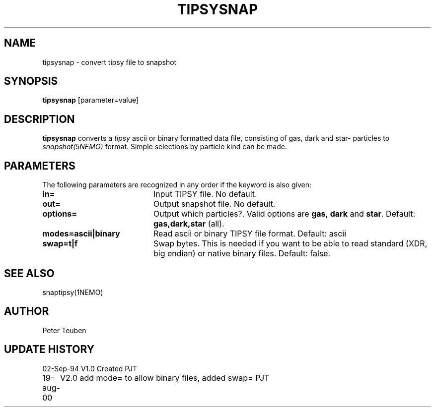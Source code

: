 .TH TIPSYSNAP 1NEMO "19 august 2000"
.SH NAME
tipsysnap \- convert tipsy file to snapshot
.SH SYNOPSIS
\fBtipsysnap\fP [parameter=value]
.SH DESCRIPTION
\fBtipsysnap\fP converts a \fItipsy\fP ascii or binary formatted data file,
consisting of gas, dark and star- particles to \fIsnapshot(5NEMO)\fP
format. Simple selections by particle kind can be made.
.SH PARAMETERS
The following parameters are recognized in any order if the keyword
is also given:
.TP 20
\fBin=\fP
Input TIPSY file. No default.
.TP
\fBout=\fP
Output snapshot file. No default.
.TP
\fBoptions=\fP
Output which particles?. Valid options are
\fBgas\fP, \fBdark\fP and \fBstar\fP. Default:
\fBgas,dark,star\fP (all).
.TP
\fBmodes=ascii|binary\fP
Read ascii or binary TIPSY file format. Default: ascii
.TP
\fBswap=t|f\fP
Swap bytes. This is needed if you want to be able to read
standard (XDR, big endian) or native binary files.
Default: false.
.SH SEE ALSO
snaptipsy(1NEMO)
.SH AUTHOR
Peter Teuben
.SH UPDATE HISTORY
.nf
.ta +1.0i +4.0i
02-Sep-94	V1.0 Created 	PJT
19-aug-00	V2.0 add mode= to allow binary files, added swap= 	PJT
.fi
